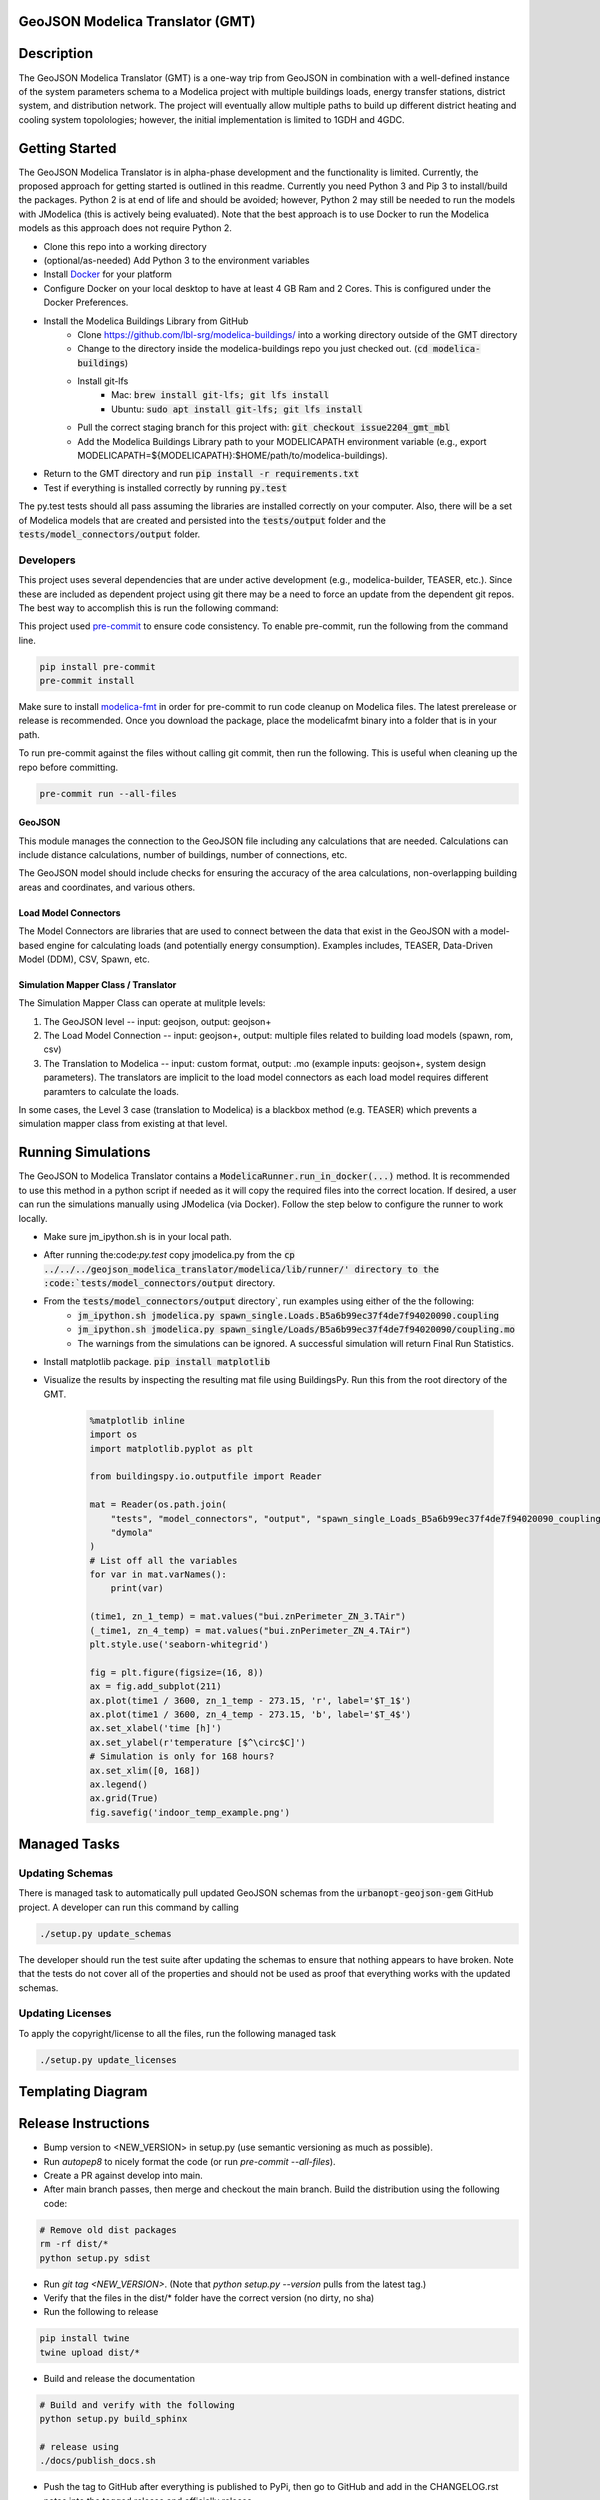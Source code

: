 GeoJSON Modelica Translator (GMT)
---------------------------------

.. image:: https://travis-ci.org/urbanopt/geojson-modelica-translator.svg?branch=develop
    :target: https://travis-ci.org/urbanopt/geojson-modelica-translator

.. image:: https://coveralls.io/repos/github/urbanopt/geojson-modelica-translator/badge.svg?branch=develop
    :target: https://coveralls.io/github/urbanopt/geojson-modelica-translator?branch=develop


Description
-----------

The GeoJSON Modelica Translator (GMT) is a one-way trip from GeoJSON in combination with a well-defined instance of the system parameters schema to a Modelica project with multiple buildings loads, energy transfer stations, district system, and distribution network. The project will eventually allow multiple paths to build up different district heating and cooling system topolologies; however, the initial implementation is limited to 1GDH and 4GDC.

Getting Started
---------------

The GeoJSON Modelica Translator is in alpha-phase development and the functionality is limited. Currently, the proposed approach for getting started is outlined in this readme. Currently you need Python 3 and Pip 3 to install/build the packages. Python 2 is at end of life and should be avoided; however, Python 2 may still be needed to run the models with JModelica (this is actively being evaluated). Note that the best approach is to use Docker to run the Modelica models as this approach does not require Python 2.

* Clone this repo into a working directory
* (optional/as-needed) Add Python 3 to the environment variables
* Install `Docker <https://docs.docker.com/get-docker/>`_ for your platform
* Configure Docker on your local desktop to have at least 4 GB Ram and 2 Cores. This is configured under the Docker Preferences.
* Install the Modelica Buildings Library from GitHub
    * Clone https://github.com/lbl-srg/modelica-buildings/ into a working directory outside of the GMT directory
    * Change to the directory inside the modelica-buildings repo you just checked out. (:code:`cd modelica-buildings`)
    * Install git-lfs
        * Mac: :code:`brew install git-lfs; git lfs install`
        * Ubuntu: :code:`sudo apt install git-lfs; git lfs install`
    * Pull the correct staging branch for this project with: :code:`git checkout issue2204_gmt_mbl`
    * Add the Modelica Buildings Library path to your MODELICAPATH environment variable (e.g., export MODELICAPATH=${MODELICAPATH}:$HOME/path/to/modelica-buildings).
* Return to the GMT directory and run :code:`pip install -r requirements.txt`
* Test if everything is installed correctly by running :code:`py.test`

The py.test tests should all pass assuming the libraries are installed correctly on your computer. Also, there will be a set of Modelica models that are created and persisted into the :code:`tests/output` folder and the :code:`tests/model_connectors/output` folder.

Developers
**********

This project uses several dependencies that are under active development (e.g., modelica-builder, TEASER, etc.). Since
these are included as dependent project using git there may be a need to force an update from the dependent git repos.
The best way to accomplish this is run the following command:

.. code-block::bash

    pip install -U --upgrade-strategy eager -r requirements.txt

This project used `pre-commit <https://pre-commit.com/>`_ to ensure code consistency. To enable pre-commit, run the following from the command line.

.. code-block:: bash

    pip install pre-commit
    pre-commit install

Make sure to install `modelica-fmt <https://github.com/urbanopt/modelica-fmt/releases>`_ in order for pre-commit to run code cleanup on Modelica files. The latest prerelease or release is recommended. Once you download the package, place the modelicafmt binary into a folder that is in your path.

To run pre-commit against the files without calling git commit, then run the following. This is useful when cleaning up the repo before committing.

.. code-block:: bash

    pre-commit run --all-files

GeoJSON
+++++++

This module manages the connection to the GeoJSON file including any calculations that are needed. Calculations can include distance calculations, number of buildings, number of connections, etc.

The GeoJSON model should include checks for ensuring the accuracy of the area calculations, non-overlapping building areas and coordinates, and various others.

Load Model Connectors
+++++++++++++++++++++

The Model Connectors are libraries that are used to connect between the data that exist in the GeoJSON with a model-based engine for calculating loads (and potentially energy consumption). Examples includes, TEASER, Data-Driven Model (DDM), CSV, Spawn, etc.


Simulation Mapper Class / Translator
++++++++++++++++++++++++++++++++++++

The Simulation Mapper Class can operate at mulitple levels:

1. The GeoJSON level -- input: geojson, output: geojson+
2. The Load Model Connection -- input: geojson+, output: multiple files related to building load models (spawn, rom, csv)
3. The Translation to Modelica -- input: custom format, output: .mo (example inputs: geojson+, system design parameters). The translators are implicit to the load model connectors as each load model requires different paramters to calculate the loads.

In some cases, the Level 3 case (translation to Modelica) is a blackbox method (e.g. TEASER) which prevents a simulation mapper class from existing at that level.

Running Simulations
-------------------

The GeoJSON to Modelica Translator contains a :code:`ModelicaRunner.run_in_docker(...)` method. It is recommended
to use this method in a python script if needed as it will copy the required files into the correct location. If
desired, a user can run the simulations manually using JModelica (via Docker). Follow the step below to configure
the runner to work locally.

* Make sure jm_ipython.sh is in your local path.
* After running the:code:`py.test` copy jmodelica.py from the :code:`cp ../../../geojson_modelica_translator/modelica/lib/runner/' directory to the :code:`tests/model_connectors/output` directory. 
* From the :code:`tests/model_connectors/output` directory`, run examples using either of the the following:
    * :code:`jm_ipython.sh jmodelica.py spawn_single.Loads.B5a6b99ec37f4de7f94020090.coupling`
    * :code:`jm_ipython.sh jmodelica.py spawn_single/Loads/B5a6b99ec37f4de7f94020090/coupling.mo`
    * The warnings from the simulations can be ignored. A successful simulation will return Final Run Statistics.
* Install matplotlib package. :code:`pip install matplotlib`
* Visualize the results by inspecting the resulting mat file using BuildingsPy. Run this from the root directory of the GMT.

    .. code-block:: python

        %matplotlib inline
        import os
        import matplotlib.pyplot as plt

        from buildingspy.io.outputfile import Reader

        mat = Reader(os.path.join(
            "tests", "model_connectors", "output", "spawn_single_Loads_B5a6b99ec37f4de7f94020090_coupling_result.mat"),
            "dymola"
        )
        # List off all the variables
        for var in mat.varNames():
            print(var)

        (time1, zn_1_temp) = mat.values("bui.znPerimeter_ZN_3.TAir")
        (_time1, zn_4_temp) = mat.values("bui.znPerimeter_ZN_4.TAir")
        plt.style.use('seaborn-whitegrid')

        fig = plt.figure(figsize=(16, 8))
        ax = fig.add_subplot(211)
        ax.plot(time1 / 3600, zn_1_temp - 273.15, 'r', label='$T_1$')
        ax.plot(time1 / 3600, zn_4_temp - 273.15, 'b', label='$T_4$')
        ax.set_xlabel('time [h]')
        ax.set_ylabel(r'temperature [$^\circ$C]')
        # Simulation is only for 168 hours?
        ax.set_xlim([0, 168])
        ax.legend()
        ax.grid(True)
        fig.savefig('indoor_temp_example.png')

Managed Tasks
-------------

Updating Schemas
****************

There is managed task to automatically pull updated GeoJSON schemas from the :code:`urbanopt-geojson-gem` GitHub project. A developer can run this command by calling

.. code-block:: bash

    ./setup.py update_schemas

The developer should run the test suite after updating the schemas to ensure that nothing appears to have broken. Note that the tests do not cover all of the properties and should not be used as proof that everything works with the updated schemas.


Updating Licenses
*****************

To apply the copyright/license to all the files, run the following managed task

.. code-block:: bash

    ./setup.py update_licenses


Templating Diagram
------------------
.. image:: ConnectionTemplate.png

Release Instructions
--------------------

* Bump version to <NEW_VERSION> in setup.py (use semantic versioning as much as possible).
* Run `autopep8` to nicely format the code (or run `pre-commit --all-files`).
* Create a PR against develop into main.
* After main branch passes, then merge and checkout the main branch. Build the distribution using the following code:

.. code-block:: bash

    # Remove old dist packages
    rm -rf dist/*
    python setup.py sdist

* Run `git tag <NEW_VERSION>`. (Note that `python setup.py --version` pulls from the latest tag.)
* Verify that the files in the dist/* folder have the correct version (no dirty, no sha)
* Run the following to release

.. code-block:: bash

    pip install twine
    twine upload dist/*

* Build and release the documentation

.. code-block:: bash

    # Build and verify with the following
    python setup.py build_sphinx

    # release using
    ./docs/publish_docs.sh

* Push the tag to GitHub after everything is published to PyPi, then go to GitHub and add in the CHANGELOG.rst notes into the tagged release and officially release.

.. code-block:: bash

    git push origin <NEW_VERSION>
